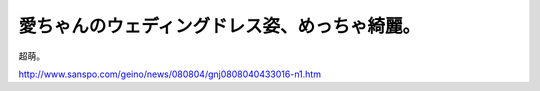愛ちゃんのウェディングドレス姿、めっちゃ綺麗。
==============================================

超萌。

http://www.sanspo.com/geino/news/080804/gnj0808040433016-n1.htm






.. author:: default
.. categories:: nonsense
.. tags::
.. comments::
